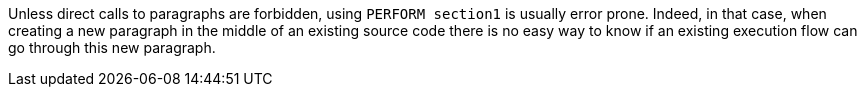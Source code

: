 Unless direct calls to paragraphs are forbidden, using ``++PERFORM section1++`` is usually error prone. Indeed, in that case, when creating a new paragraph in the middle of an existing source code there is no easy way to know if an existing execution flow can go through this new paragraph.

